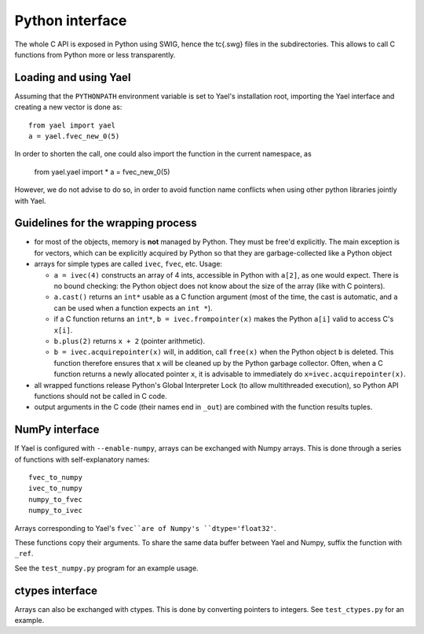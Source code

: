 Python interface
================

The whole C API is exposed in Python using SWIG, hence the \tc{.swg}
files in the subdirectories. This allows to call C functions from
Python more or less transparently.

Loading and using Yael
-----------------------

Assuming that the ``PYTHONPATH`` environment variable is set to Yael's
installation root, importing the Yael interface and creating a new
vector is done as::

  from yael import yael
  a = yael.fvec_new_0(5)


In order to shorten the call, one could also import the function 
in the current namespace, as

  from yael.yael import *
  a = fvec_new_0(5)

However, we do not advise to do so, in order to avoid function name
conflicts when using other python libraries jointly with Yael.

Guidelines for the wrapping process
-----------------------------------

* for most of the objects, memory is **not** managed by Python. They
  must be free'd explicitly. The main exception is for vectors, which
  can be explicitly acquired by Python so that they are
  garbage-collected like a Python object

* arrays for simple types are called ``ivec``, ``fvec``, etc. Usage:

  * ``a = ivec(4)`` constructs an array of 4 ints, accessible in Python 
    with ``a[2]``, as one would expect. There is no bound checking:
    the Python object does not know about the size of the array (like
    with C pointers).

  * ``a.cast()`` returns an ``int*`` usable as a C function argument
    (most of the time, the cast is automatic, and ``a`` can be used
    when a function expects an ``int *``).

  * if a C function returns an ``int*``, ``b = ivec.frompointer(x)``
    makes the Python ``a[i]`` valid to access C's ``x[i]``.

  * ``b.plus(2)`` returns ``x + 2`` (pointer arithmetic).

  * ``b = ivec.acquirepointer(x)`` will, in addition, call ``free(x)``
    when the Python object ``b`` is deleted. This function therefore
    ensures that ``x`` will be cleaned up by the Python garbage collector. 
    Often, when a C function returns a newly allocated pointer ``x``,
    it is advisable to immediately do ``x=ivec.acquirepointer(x)``.

* all wrapped functions release Python's Global Interpreter Lock (to
  allow multithreaded execution), so Python API functions should not 
  be called in C code.

* output arguments in the C code (their names end in ``_out``) are
  combined with the function results tuples.

NumPy interface
---------------

If Yael is configured with ``--enable-numpy``, arrays can be exchanged
with Numpy arrays. This is done through a series of functions with
self-explanatory names::

  fvec_to_numpy 
  ivec_to_numpy 
  numpy_to_fvec 
  numpy_to_ivec 

Arrays corresponding to Yael's ``fvec``are of Numpy's ``dtype='float32'``.  

These functions copy their arguments. To share the same data buffer
between Yael and Numpy, suffix the function with ``_ref``.

See the ``test_numpy.py`` program for an example usage. 

ctypes interface
----------------

Arrays can also be exchanged with ctypes. This is done by converting
pointers to integers. See ``test_ctypes.py`` for an example.




